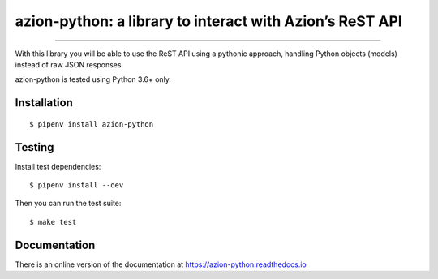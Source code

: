 azion-python: a library to interact with Azion’s ReST API
=========================================================

.. image:: https://travis-ci.org/mauricioabreu/azion-python.svg?branch=master
    :target: https://travis-ci.org/mauricioabreu/azion-python

-------------------

With this library you will be able to use the ReST API using a pythonic approach, handling Python objects (models) instead of raw JSON responses.

azion-python is tested using Python 3.6+ only.

Installation
------------

::

    $ pipenv install azion-python

Testing
-------

Install test dependencies:

::

    $ pipenv install --dev

Then you can run the test suite:

::

    $ make test

Documentation
-------------

There is an online version of the documentation at https://azion-python.readthedocs.io

